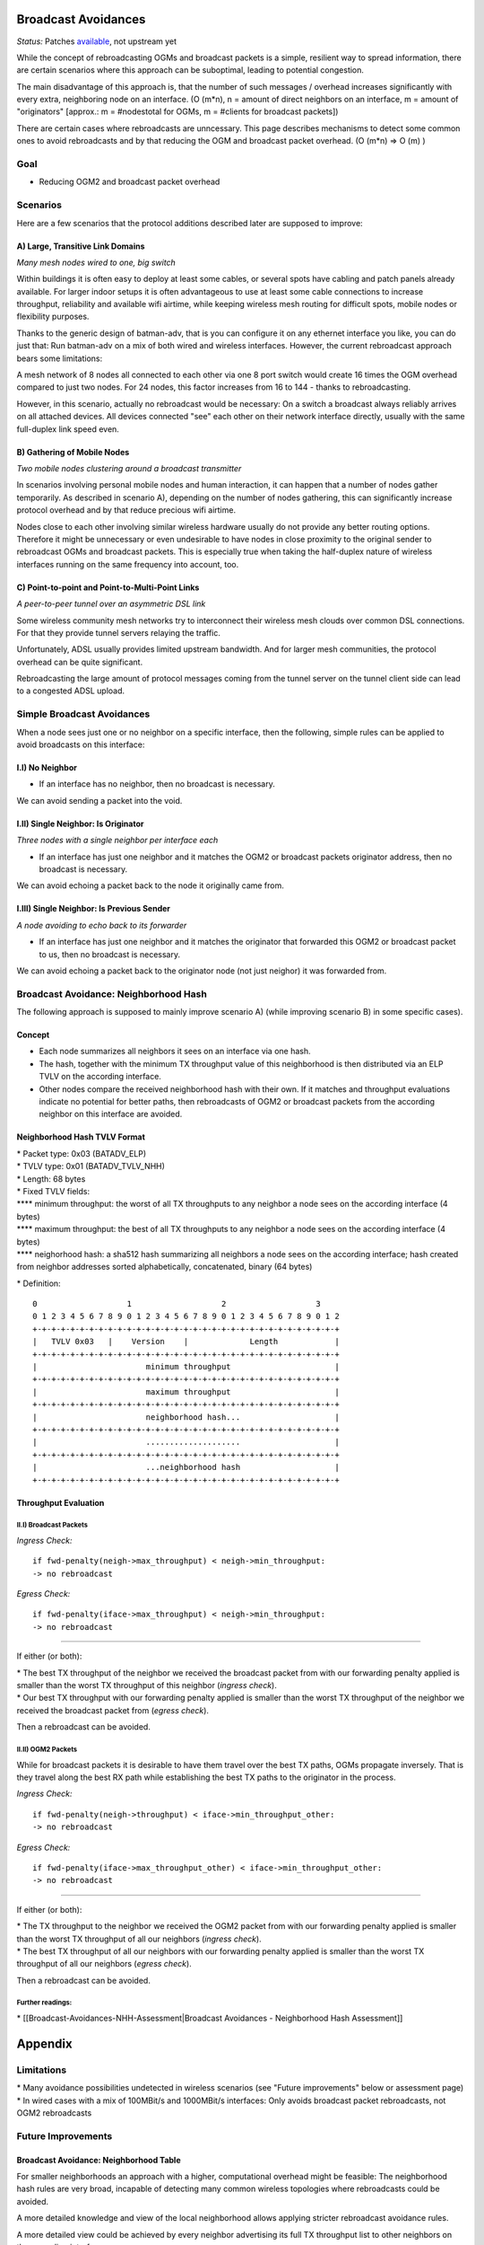 Broadcast Avoidances
====================

*Status:* Patches
`available <https://git.open-mesh.org/batman-adv.git/shortlog/refs/heads/linus/neighhash>`__,
not upstream yet

While the concept of rebroadcasting OGMs and broadcast packets is a
simple, resilient way to spread information, there are certain scenarios
where this approach can be suboptimal, leading to potential congestion.

|image0|

The main disadvantage of this approach is, that the number of such
messages / overhead increases significantly with every extra,
neighboring node on an interface. (O (m\*n), n = amount of direct
neighbors on an interface, m = amount of "originators" [approx.: m =
#nodestotal for OGMs, m = #clients for broadcast packets])

There are certain cases where rebroadcasts are unncessary. This page
describes mechanisms to detect some common ones to avoid rebroadcasts
and by that reducing the OGM and broadcast packet overhead. (O (m\*n) =>
O (m) )

Goal
----

-  Reducing OGM2 and broadcast packet overhead

Scenarios
---------

Here are a few scenarios that the protocol additions described later are
supposed to improve:

A) Large, Transitive Link Domains
~~~~~~~~~~~~~~~~~~~~~~~~~~~~~~~~~

|image1|

*Many mesh nodes wired to one, big switch*

Within buildings it is often easy to deploy at least some cables, or
several spots have cabling and patch panels already available. For
larger indoor setups it is often advantageous to use at least some cable
connections to increase throughput, reliability and available wifi
airtime, while keeping wireless mesh routing for difficult spots, mobile
nodes or flexibility purposes.

Thanks to the generic design of batman-adv, that is you can configure it
on any ethernet interface you like, you can do just that: Run batman-adv
on a mix of both wired and wireless interfaces. However, the current
rebroadcast approach bears some limitations:

A mesh network of 8 nodes all connected to each other via one 8 port
switch would create 16 times the OGM overhead compared to just two
nodes. For 24 nodes, this factor increases from 16 to 144 - thanks to
rebroadcasting.

However, in this scenario, actually no rebroadcast would be necessary:
On a switch a broadcast always reliably arrives on all attached devices.
All devices connected "see" each other on their network interface
directly, usually with the same full-duplex link speed even.

B) Gathering of Mobile Nodes
~~~~~~~~~~~~~~~~~~~~~~~~~~~~

| |image2|
| *Two mobile nodes clustering around a broadcast transmitter*

In scenarios involving personal mobile nodes and human interaction, it
can happen that a number of nodes gather temporarily. As described in
scenario A), depending on the number of nodes gathering, this can
significantly increase protocol overhead and by that reduce precious
wifi airtime.

Nodes close to each other involving similar wireless hardware usually do
not provide any better routing options. Therefore it might be
unnecessary or even undesirable to have nodes in close proximity to the
original sender to rebroadcast OGMs and broadcast packets. This is
especially true when taking the half-duplex nature of wireless
interfaces running on the same frequency into account, too.

C) Point-to-point and Point-to-Multi-Point Links
~~~~~~~~~~~~~~~~~~~~~~~~~~~~~~~~~~~~~~~~~~~~~~~~

|image3|

*A peer-to-peer tunnel over an asymmetric DSL link*

Some wireless community mesh networks try to interconnect their wireless
mesh clouds over common DSL connections. For that they provide tunnel
servers relaying the traffic.

Unfortunately, ADSL usually provides limited upstream bandwidth. And for
larger mesh communities, the protocol overhead can be quite significant.

Rebroadcasting the large amount of protocol messages coming from the
tunnel server on the tunnel client side can lead to a congested ADSL
upload.

Simple Broadcast Avoidances
---------------------------

When a node sees just one or no neighbor on a specific interface, then
the following, simple rules can be applied to avoid broadcasts on this
interface:

I.I) No Neighbor
~~~~~~~~~~~~~~~~

|image4|

-  If an interface has no neighbor, then no broadcast is necessary.

We can avoid sending a packet into the void.

I.II) Single Neighbor: Is Originator
~~~~~~~~~~~~~~~~~~~~~~~~~~~~~~~~~~~~

|image5|

*Three nodes with a single neighbor per interface each*

-  If an interface has just one neighbor and it matches the OGM2 or
   broadcast packets originator address, then no broadcast is necessary.

We can avoid echoing a packet back to the node it originally came from.

I.III) Single Neighbor: Is Previous Sender
~~~~~~~~~~~~~~~~~~~~~~~~~~~~~~~~~~~~~~~~~~

|image6|

*A node avoiding to echo back to its forwarder*

-  If an interface has just one neighbor and it matches the originator
   that forwarded this OGM2 or broadcast packet to us, then no broadcast
   is necessary.

We can avoid echoing a packet back to the originator node (not just
neighor) it was forwarded from.

Broadcast Avoidance: Neighborhood Hash
--------------------------------------

The following approach is supposed to mainly improve scenario A) (while
improving scenario B) in some specific cases).

Concept
~~~~~~~

-  Each node summarizes all neighbors it sees on an interface via one
   hash.
-  The hash, together with the minimum TX throughput value of this
   neighborhood is then distributed via an ELP TVLV on the according
   interface.
-  Other nodes compare the received neighborhood hash with their own. If
   it matches and throughput evaluations indicate no potential for
   better paths, then rebroadcasts of OGM2 or broadcast packets from the
   according neighbor on this interface are avoided.

Neighborhood Hash TVLV Format
~~~~~~~~~~~~~~~~~~~~~~~~~~~~~

| \* Packet type: 0x03 (BATADV\_ELP)
| \* TVLV type: 0x01 (BATADV\_TVLV\_NHH)
| \* Length: 68 bytes
| \* Fixed TVLV fields:
| **** minimum throughput: the worst of all TX throughputs to any
  neighbor a node sees on the according interface (4 bytes)
| **** maximum throughput: the best of all TX throughputs to any
  neighbor a node sees on the according interface (4 bytes)
| **** neighorhood hash: a sha512 hash summarizing all neighbors a node
  sees on the according interface; hash created from neighbor addresses
  sorted alphabetically, concatenated, binary (64 bytes)

\* Definition:

::

     0                   1                   2                   3
     0 1 2 3 4 5 6 7 8 9 0 1 2 3 4 5 6 7 8 9 0 1 2 3 4 5 6 7 8 9 0 1 2
     +-+-+-+-+-+-+-+-+-+-+-+-+-+-+-+-+-+-+-+-+-+-+-+-+-+-+-+-+-+-+-+-+
     |   TVLV 0x03   |    Version    |             Length            | 
     +-+-+-+-+-+-+-+-+-+-+-+-+-+-+-+-+-+-+-+-+-+-+-+-+-+-+-+-+-+-+-+-+
     |                       minimum throughput                      |
     +-+-+-+-+-+-+-+-+-+-+-+-+-+-+-+-+-+-+-+-+-+-+-+-+-+-+-+-+-+-+-+-+
     |                       maximum throughput                      |
     +-+-+-+-+-+-+-+-+-+-+-+-+-+-+-+-+-+-+-+-+-+-+-+-+-+-+-+-+-+-+-+-+
     |                       neighborhood hash...                    |
     +-+-+-+-+-+-+-+-+-+-+-+-+-+-+-+-+-+-+-+-+-+-+-+-+-+-+-+-+-+-+-+-+
     |                       ....................                    |
     +-+-+-+-+-+-+-+-+-+-+-+-+-+-+-+-+-+-+-+-+-+-+-+-+-+-+-+-+-+-+-+-+
     |                       ...neighborhood hash                    |
     +-+-+-+-+-+-+-+-+-+-+-+-+-+-+-+-+-+-+-+-+-+-+-+-+-+-+-+-+-+-+-+-+

Throughput Evaluation
~~~~~~~~~~~~~~~~~~~~~

II.I) Broadcast Packets
^^^^^^^^^^^^^^^^^^^^^^^

*Ingress Check:*

::

    if fwd-penalty(neigh->max_throughput) < neigh->min_throughput:
    -> no rebroadcast

*Egress Check:*

::

    if fwd-penalty(iface->max_throughput) < neigh->min_throughput:
    -> no rebroadcast

--------------

If either (or both):

| \* The best TX throughput of the neighbor we received the broadcast
  packet from with our forwarding penalty applied is smaller than the
  worst TX throughput of this neighbor (*ingress check*).
| \* Our best TX throughput with our forwarding penalty applied is
  smaller than the worst TX throughput of the neighbor we received the
  broadcast packet from (*egress check*).

Then a rebroadcast can be avoided.

II.II) OGM2 Packets
^^^^^^^^^^^^^^^^^^^

While for broadcast packets it is desirable to have them travel over the
best TX paths, OGMs propagate inversely. That is they travel along the
best RX path while establishing the best TX paths to the originator in
the process.

*Ingress Check:*

::

    if fwd-penalty(neigh->throughput) < iface->min_throughput_other:
    -> no rebroadcast

*Egress Check:*

::

    if fwd-penalty(iface->max_throughput_other) < iface->min_throughput_other:
    -> no rebroadcast

--------------

If either (or both):

| \* The TX throughput to the neighbor we received the OGM2 packet from
  with our forwarding penalty applied is smaller than the worst TX
  throughput of all our neighbors (*ingress check*).
| \* The best TX throughput of all our neighbors with our forwarding
  penalty applied is smaller than the worst TX throughput of all our
  neighbors (*egress check*).

Then a rebroadcast can be avoided.

Further readings:
^^^^^^^^^^^^^^^^^

\* [[Broadcast-Avoidances-NHH-Assessment\|Broadcast Avoidances -
Neighborhood Hash Assessment]]

Appendix
========

Limitations
-----------

| \* Many avoidance possibilities undetected in wireless scenarios (see
  "Future improvements" below or assessment page)
| \* In wired cases with a mix of 100MBit/s and 1000MBit/s interfaces:
  Only avoids broadcast packet rebroadcasts, not OGM2 rebroadcasts

Future Improvements
-------------------

Broadcast Avoidance: Neighborhood Table
~~~~~~~~~~~~~~~~~~~~~~~~~~~~~~~~~~~~~~~

For smaller neighborhoods an approach with a higher, computational
overhead might be feasible: The neighborhood hash rules are very broad,
incapable of detecting many common wireless topologies where
rebroadcasts could be avoided.

A more detailed knowledge and view of the local neighborhood allows
applying stricter rebroadcast avoidance rules.

A more detailed view could be achieved by every neighbor advertising its
full TX throughput list to other neighbors on the according interface.

Receiving neighbors would then have a full RX and TX table between
neighbors in the direct, one-hop vicinity.

.. |image0| image:: rebroadcasts.png
.. |image1| image:: wired-aps.png
.. |image2| image:: mobile-clusters.png
.. |image3| image:: ptp-adsl.png
.. |image4| image:: bcast-avoid-no-neighbor.png
.. |image5| image:: bcast-avoid-single-orig.png
.. |image6| image:: bcast-avoid-single-fwd.png

